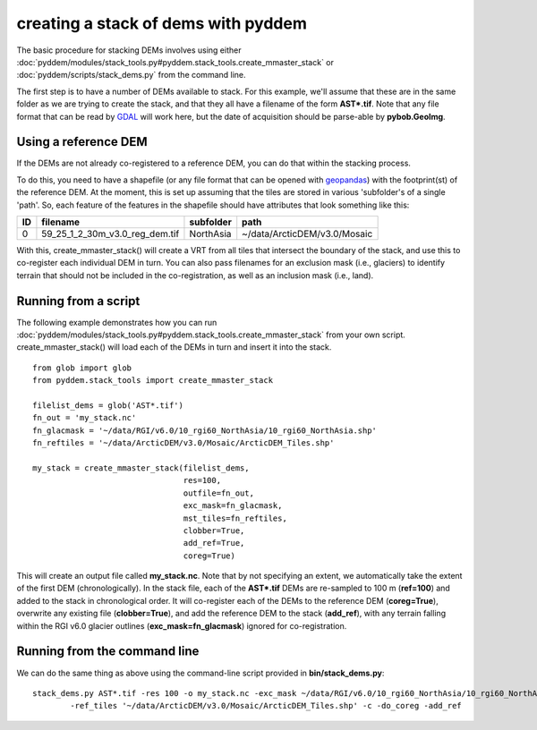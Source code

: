 creating a stack of dems with pyddem
====================================

The basic procedure for stacking DEMs involves using either :doc:`pyddem/modules/stack_tools.py#pyddem.stack_tools.create_mmaster_stack`
or :doc:`pyddem/scripts/stack_dems.py` from the command line.

The first step is to have a number of DEMs available to stack. For this example, we'll assume that these are in the same
folder as we are trying to create the stack, and that they all have a filename of the form **AST*.tif**. Note that any
file format that can be read by `GDAL <https://gdal.org>`__ will work here, but the date of acquisition should be parse-able
by **pybob.GeoImg**.

Using a reference DEM
#####################
If the DEMs are not already co-registered to a reference DEM, you can do that within the stacking process.

To do this, you need to have a shapefile (or any file format that can be opened with `geopandas <https://geopandas.org>`__)
with the footprint(st) of the reference DEM. At the moment, this is set up assuming that the tiles are stored in various
'subfolder's of a single 'path'. So, each feature of the features in the shapefile should have attributes that look
something like this:

+-----+--------------------------------+---------------+------------------------------+
| ID  | filename                       | subfolder     | path                         |
+=====+================================+===============+==============================+
| 0   | 59_25_1_2_30m_v3.0_reg_dem.tif | NorthAsia     | ~/data/ArcticDEM/v3.0/Mosaic |
+-----+--------------------------------+---------------+------------------------------+

With this, create_mmaster_stack() will create a VRT from all tiles that intersect the boundary of the stack, and use this
to co-register each individual DEM in turn. You can also pass filenames for an exclusion mask (i.e., glaciers) to identify
terrain that should not be included in the co-registration, as well as an inclusion mask (i.e., land).

Running from a script
#####################
The following example demonstrates how you can run :doc:`pyddem/modules/stack_tools.py#pyddem.stack_tools.create_mmaster_stack`
from your own script. create_mmaster_stack() will load each of the DEMs in turn and insert it into the stack.
::
    from glob import glob
    from pyddem.stack_tools import create_mmaster_stack

    filelist_dems = glob('AST*.tif')
    fn_out = 'my_stack.nc'
    fn_glacmask = '~/data/RGI/v6.0/10_rgi60_NorthAsia/10_rgi60_NorthAsia.shp'
    fn_reftiles = '~/data/ArcticDEM/v3.0/Mosaic/ArcticDEM_Tiles.shp'

    my_stack = create_mmaster_stack(filelist_dems,
                                    res=100,
                                    outfile=fn_out,
                                    exc_mask=fn_glacmask,
                                    mst_tiles=fn_reftiles,
                                    clobber=True,
                                    add_ref=True,
                                    coreg=True)

This will create an output file called **my_stack.nc**. Note that by not specifying an extent, we automatically
take the extent of the first DEM (chronologically). In the stack file, each of the **AST*.tif** DEMs are re-sampled to 100 m
(**ref=100**) and added to the stack in chronological order. It will co-register each of the DEMs to the reference
DEM (**coreg=True**), overwrite any existing file (**clobber=True**), and add the reference DEM to the stack
(**add_ref**), with any terrain falling within the RGI v6.0 glacier outlines (**exc_mask=fn_glacmask**)
ignored for co-registration.

Running from the command line
#############################
We can do the same thing as above using the command-line script provided in **bin/stack_dems.py**:
::
    stack_dems.py AST*.tif -res 100 -o my_stack.nc -exc_mask ~/data/RGI/v6.0/10_rgi60_NorthAsia/10_rgi60_NorthAsia.shp
            -ref_tiles '~/data/ArcticDEM/v3.0/Mosaic/ArcticDEM_Tiles.shp' -c -do_coreg -add_ref
